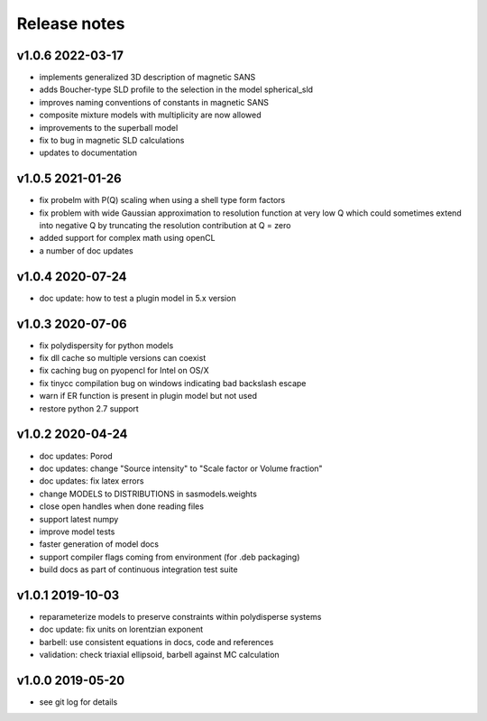 Release notes
=============

v1.0.6 2022-03-17
------------------
* implements generalized 3D description of magnetic SANS
* adds Boucher-type SLD profile to the selection in the model spherical_sld
* improves naming conventions of constants in magnetic SANS
* composite mixture models with multiplicity are now allowed
* improvements to the superball model
* fix to bug in magnetic SLD calculations
* updates to documentation

v1.0.5 2021-01-26
------------------
* fix probelm with P(Q) scaling when using a shell type form factors
* fix problem with wide Gaussian approximation to resolution function at
  very low Q which could sometimes extend into negative Q by truncating the
  resolution contribution at Q = zero
* added support for complex math using openCL
* a number of doc updates

v1.0.4 2020-07-24
------------------
* doc update: how to test a plugin model in 5.x version

v1.0.3 2020-07-06
------------------
* fix polydispersity for python models
* fix dll cache so multiple versions can coexist
* fix caching bug on pyopencl for Intel on OS/X
* fix tinycc compilation bug on windows indicating bad backslash escape
* warn if ER function is present in plugin model but not used
* restore python 2.7 support

v1.0.2 2020-04-24
-----------------
* doc updates: Porod
* doc updates: change "Source intensity" to "Scale factor or Volume fraction"
* doc updates: fix latex errors
* change MODELS to DISTRIBUTIONS in sasmodels.weights
* close open handles when done reading files
* support latest numpy
* improve model tests
* faster generation of model docs
* support compiler flags coming from environment (for .deb packaging)
* build docs as part of continuous integration test suite

v1.0.1 2019-10-03
-----------------
* reparameterize models to preserve constraints within polydisperse systems
* doc update: fix units on lorentzian exponent
* barbell: use consistent equations in docs, code and references
* validation: check triaxial ellipsoid, barbell against MC calculation


v1.0.0 2019-05-20
-----------------
* see git log for details
